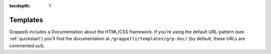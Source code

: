 :tocdepth: 1

.. |grappelli| replace:: Grappelli
.. |filebrowser| replace:: FileBrowser

.. _templates:

Templates
=========

|grappelli| includes a Documentation about the HTML/CSS framework. If you're using the default URL-pattern (see :ref:`quickstart`) you'll find the documentation at ``/grappelli/templates/grp-doc/`` (by default, these URLs are commented out).
